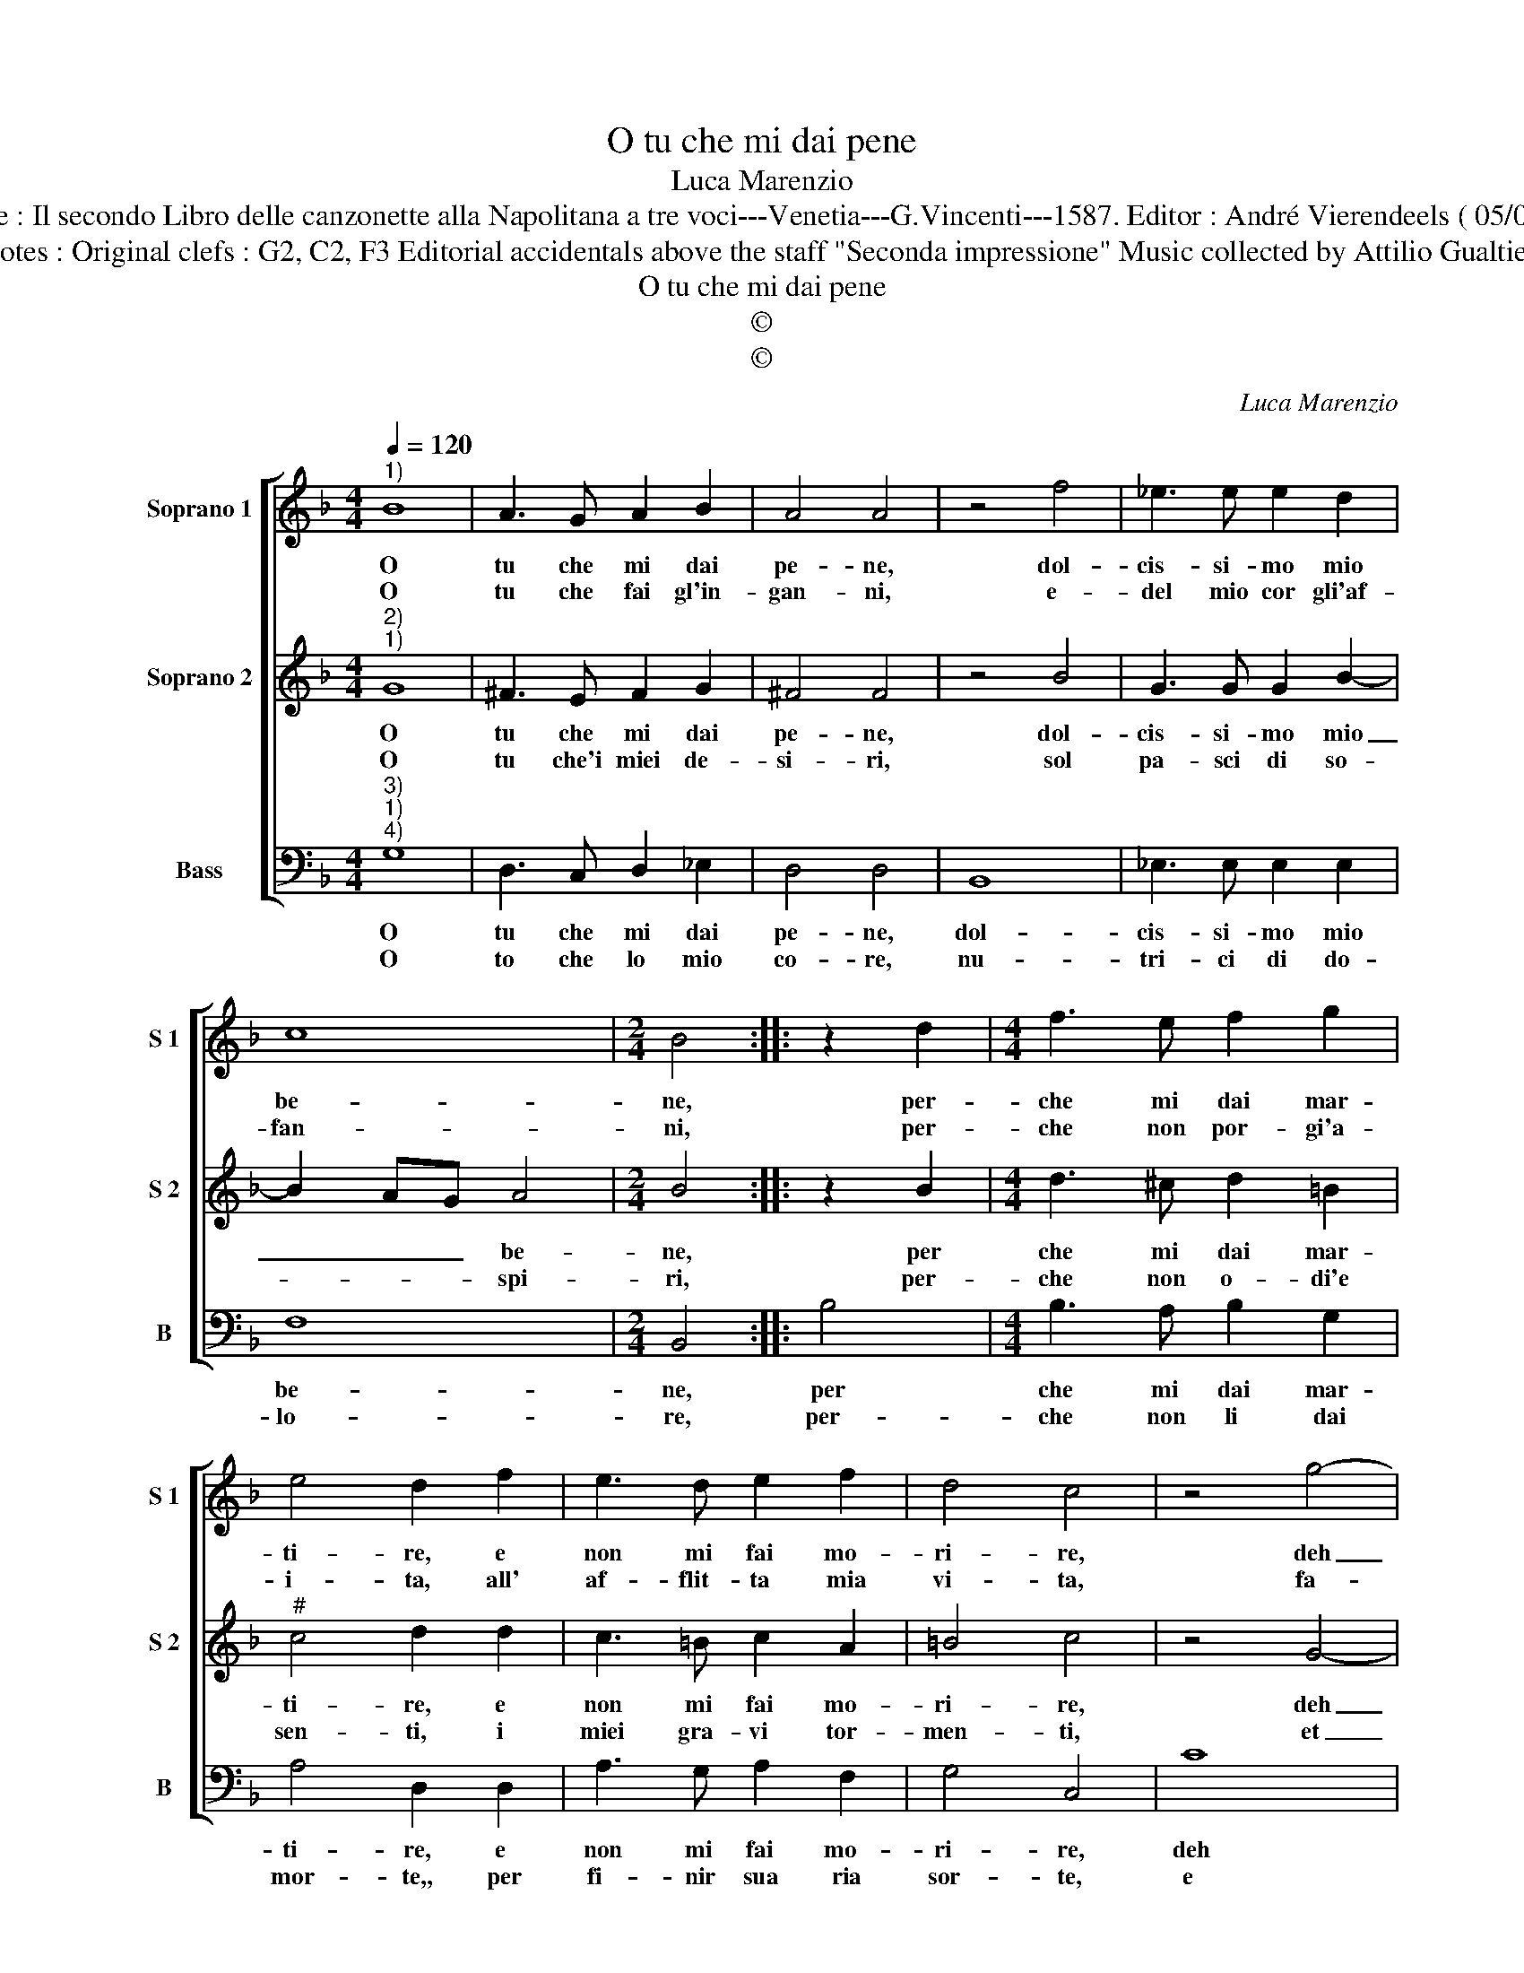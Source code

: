 X:1
T:O tu che mi dai pene
T:Luca Marenzio
T:Source : Il secondo Libro delle canzonette alla Napolitana a tre voci---Venetia---G.Vincenti---1587. Editor : André Vierendeels ( 05/05/17).
T:Notes : Original clefs : G2, C2, F3 Editorial accidentals above the staff "Seconda impressione" Music collected by Attilio Gualtieri 
T:O tu che mi dai pene
T:©
T:©
C:Luca Marenzio
Z:©
%%score [ 1 2 3 ]
L:1/8
Q:1/4=120
M:4/4
K:F
V:1 treble nm="Soprano 1" snm="S 1"
V:2 treble nm="Soprano 2" snm="S 2"
V:3 bass nm="Bass" snm="B"
V:1
"^1)" B8 | A3 G A2 B2 | A4 A4 | z4 f4 | _e3 e e2 d2 | c8 |[M:2/4] B4 :: z2 d2 |[M:4/4] f3 e f2 g2 | %9
w: O|tu che mi dai|pe- ne,|dol-|cis- si- mo mio|be-|ne,|per-|che mi dai mar-|
w: O|tu che fai gl'in-|gan- ni,|e-|del mio cor gli'af-|fan-|ni,|per-|che non por- gi'a-|
 e4 d2 f2 | e3 d e2 f2 | d4 c4 | z4 g4- | g4 d4- | d2 e2 f4- | f2 d2 c4 | B4 d2 d2 | c2 A2 d2 cB | %18
w: ti- re, e|non mi fai mo-|ri- re,|deh|_ fa|_ cor mio|_ ch'io mo-|ra, u- na|vol- ta'e non mil- l'e|
w: i- ta, all'|af- flit- ta mia|vi- ta,|fa-|* cen-|* do sol|_ ch'io mo-|ra, u- na|vol- ta'e non mil- l'e|
 A2 G2 A4 | G8 :| %20
w: mil- le'a l'ho-|ra.|
w: mil- le'a l'ho-|ra.|
V:2
"^2)""^1)" G8 | ^F3 E F2 G2 | ^F4 F4 | z4 B4 | G3 G G2 B2- | B2 AG A4 |[M:2/4] B4 :: z2 B2 | %8
w: O|tu che mi dai|pe- ne,|dol-|cis- si- mo mio|_ _ _ be-|ne,|per|
w: O|tu che'i miei de-|si- ri,|sol|pa- sci di so-|* * * spi-|ri,|per-|
[M:4/4] d3 ^c d2 =B2 |"^#" c4 d2 d2 | c3 =B c2 A2 | =B4 c4 | z4 G4- | G4 B4- | B2 G2 F4 | %15
w: che mi dai mar-|ti- re, e|non mi fai mo-|ri- re,|deh|_ fa|_ cor mio|
w: che non o- di'e|sen- ti, i|miei gra- vi tor-|men- ti,|et|_ al-|* men fa|
 A2 B4 A2 | B4 B2 B2 | A2 F2 B2 AG | ^F2 G4 F2 | G8 :| %20
w: ch'io mo- *|ra, u- na|vol- ta'e non mil- l'e|mil- le'a l'ho-|ra.|
w: ch'io mo- *|ra, u- na|vol- ta'e non mil- l'e|mil- le'a l'ho-|ra.|
V:3
"^3)""^1)""^4)" G,8 | D,3 C, D,2 _E,2 | D,4 D,4 | B,,8 | _E,3 E, E,2 E,2 | F,8 |[M:2/4] B,,4 :: %7
w: O|tu che mi dai|pe- ne,|dol-|cis- si- mo mio|be-|ne,|
w: O|to che lo mio|co- re,|nu-|tri- ci di do-|lo-|re,|
 B,4 |[M:4/4] B,3 A, B,2 G,2 | A,4 D,2 D,2 | A,3 G, A,2 F,2 | G,4 C,4 | C8 | G,6 A,2 | B,6 B,,2 | %15
w: per|che mi dai mar-|ti- re, e|non mi fai mo-|ri- re,|deh|fa cor|mio ch'io|
w: per-|che non li dai|mor- te,, per|fi- nir sua ria|sor- te,|e|far al|fin ch'io|
 F,8 | B,,4 B,2 B,2 | F,2 F,2 G,2 F,_E, | D,2 C,2 D,4 | G,8 :| %20
w: mo-|ra, u- na|vol- ta'e non mil- l'e|mil- le'a l'ho-|ra.|
w: mo-|ra, u- na|vol- ta'e non mil- l'e|mil- le'a l'ho-|ra.|

